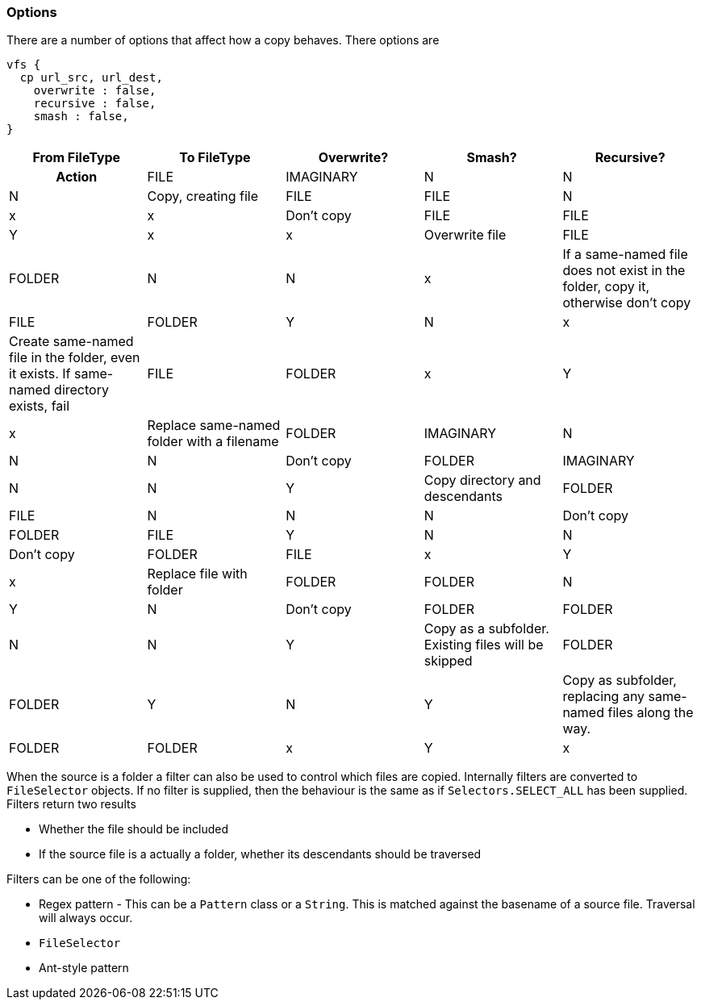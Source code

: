 === Options

There are a number of options that affect how a copy behaves. There options are

[source,groovy]
----
vfs {
  cp url_src, url_dest,
    overwrite : false,
    recursive : false,
    smash : false,
}
----

[cols="5*"]
|===

h|From FileType
h|To FileType
h|Overwrite?
h|Smash?
h|Recursive?
h|Action

|FILE
|IMAGINARY
|N
|N
|N
|Copy, creating file

|FILE
|FILE
|N
|x
|x
|Don't copy

|FILE
|FILE
|Y
|x
|x
|Overwrite file

|FILE
|FOLDER
|N
|N
|x
|If a same-named file does not exist in the folder, copy it, otherwise don't copy

|FILE
|FOLDER
|Y
|N
|x
|Create same-named file in the folder, even it exists. If same-named directory exists, fail

|FILE
|FOLDER
|x
|Y
|x
|Replace same-named folder with a filename

|FOLDER
|IMAGINARY
|N
|N
|N
|Don't copy

|FOLDER
|IMAGINARY
|N
|N
|Y
|Copy directory and descendants

|FOLDER
|FILE
|N
|N
|N
|Don't copy

|FOLDER
|FILE
|Y
|N
|N
|Don't copy

|FOLDER
|FILE
|x
|Y
|x
|Replace file with folder

|FOLDER
|FOLDER
|N
|Y
|N
|Don't copy

|FOLDER
|FOLDER
|N
|N
|Y
|Copy as a subfolder. Existing files will be skipped

|FOLDER
|FOLDER
|Y
|N
|Y
|Copy as subfolder, replacing any same-named files along the way.

|FOLDER
|FOLDER
|x
|Y
|x
|Replace existing folder and its contents with the content of the source folder
|===

When the source is a folder a filter can also be used to control which files are copied. Internally filters are
converted to `FileSelector` objects. If no filter is supplied, then the behaviour is the same as if `Selectors.SELECT_ALL`
has been supplied. Filters return two results

* Whether the file should be included
* If the source file is a actually a folder, whether its descendants should be traversed

Filters can be one of the following:

* Regex pattern - This can be a `Pattern` class or a `String`. This is matched against the basename of a source file.
Traversal will always occur.
* `FileSelector`
* Ant-style pattern


